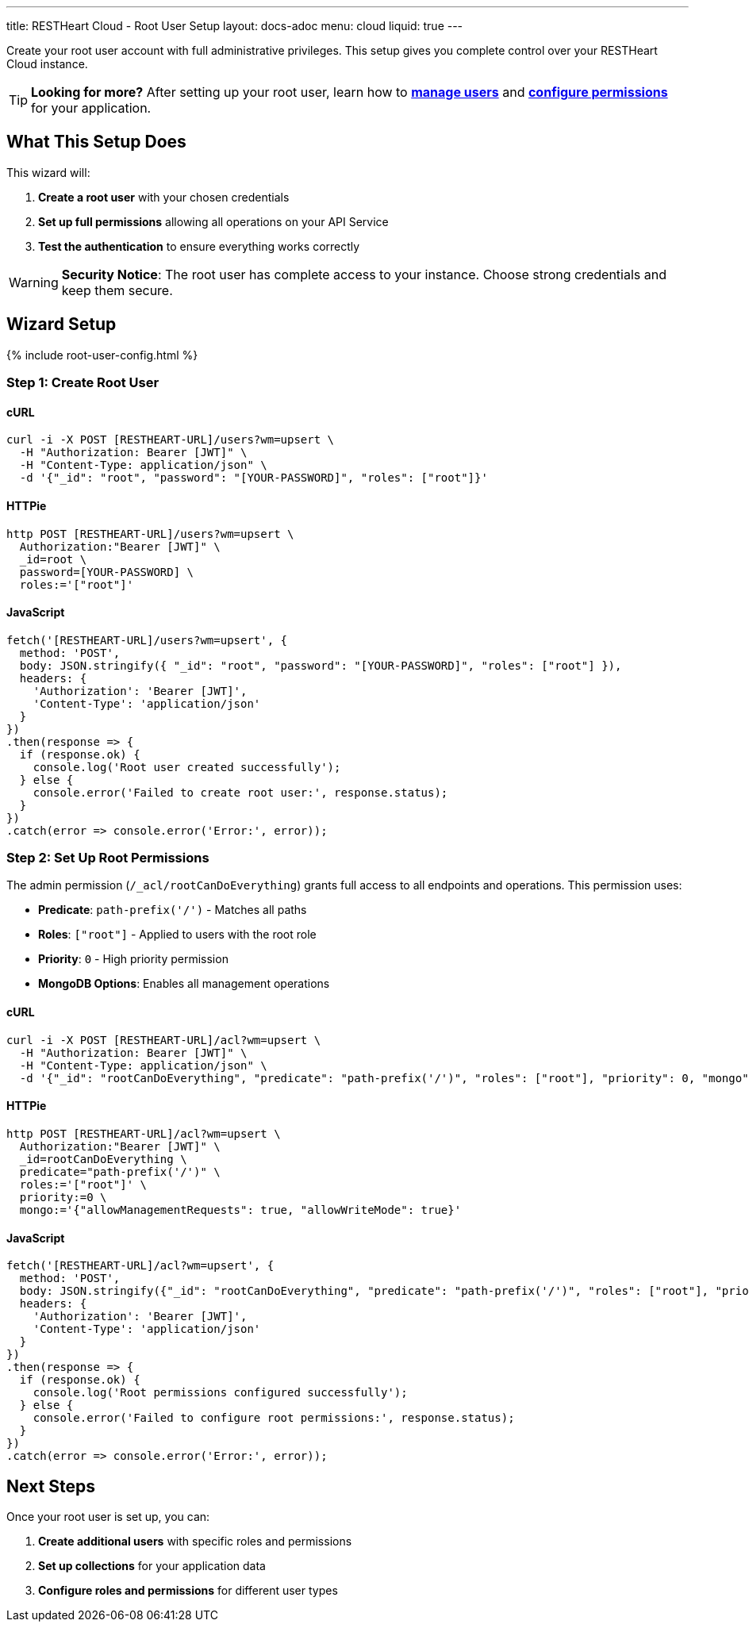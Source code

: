 ---
title: RESTHeart Cloud - Root User Setup
layout: docs-adoc
menu: cloud
liquid: true
---

Create your root user account with full administrative privileges. This setup gives you complete control over your RESTHeart Cloud instance.

TIP: **Looking for more?** After setting up your root user, learn how to link:/docs/security/user-management[**manage users**] and link:/docs/security/permissions[**configure permissions**] for your application.

== What This Setup Does

This wizard will:

1. *Create a root user* with your chosen credentials
2. *Set up full permissions* allowing all operations on your API Service
3. *Test the authentication* to ensure everything works correctly

WARNING: *Security Notice*: The root user has complete access to your instance. Choose strong credentials and keep them secure.

== Wizard Setup

++++
<script defer src="https://cdn.jsdelivr.net/npm/alpinejs@3.x.x/dist/cdn.min.js"></script>
<script src="/js/interactive-docs-config.js"></script>
{% include root-user-config.html %}
++++

=== Step 1: Create Root User

==== cURL

[source,bash]
----
curl -i -X POST [RESTHEART-URL]/users?wm=upsert \
  -H "Authorization: Bearer [JWT]" \
  -H "Content-Type: application/json" \
  -d '{"_id": "root", "password": "[YOUR-PASSWORD]", "roles": ["root"]}'
----

==== HTTPie

[source,bash]
----
http POST [RESTHEART-URL]/users?wm=upsert \
  Authorization:"Bearer [JWT]" \
  _id=root \
  password=[YOUR-PASSWORD] \
  roles:='["root"]'
----

==== JavaScript

[source,javascript]
----
fetch('[RESTHEART-URL]/users?wm=upsert', {
  method: 'POST',
  body: JSON.stringify({ "_id": "root", "password": "[YOUR-PASSWORD]", "roles": ["root"] }),
  headers: {
    'Authorization': 'Bearer [JWT]',
    'Content-Type': 'application/json'
  }
})
.then(response => {
  if (response.ok) {
    console.log('Root user created successfully');
  } else {
    console.error('Failed to create root user:', response.status);
  }
})
.catch(error => console.error('Error:', error));
----

=== Step 2: Set Up Root Permissions

The admin permission (`/_acl/rootCanDoEverything`) grants full access to all endpoints and operations. This permission uses:

- *Predicate*: `path-prefix('/')` - Matches all paths
- *Roles*: `["root"]` - Applied to users with the root role
- *Priority*: `0` - High priority permission
- *MongoDB Options*: Enables all management operations

==== cURL

[source,bash]
----
curl -i -X POST [RESTHEART-URL]/acl?wm=upsert \
  -H "Authorization: Bearer [JWT]" \
  -H "Content-Type: application/json" \
  -d '{"_id": "rootCanDoEverything", "predicate": "path-prefix('/')", "roles": ["root"], "priority": 0, "mongo": {"allowManagementRequests": true, "allowWriteMode": true}}'
----

==== HTTPie

[source,bash]
----
http POST [RESTHEART-URL]/acl?wm=upsert \
  Authorization:"Bearer [JWT]" \
  _id=rootCanDoEverything \
  predicate="path-prefix('/')" \
  roles:='["root"]' \
  priority:=0 \
  mongo:='{"allowManagementRequests": true, "allowWriteMode": true}'
----

==== JavaScript

[source,javascript]
----
fetch('[RESTHEART-URL]/acl?wm=upsert', {
  method: 'POST',
  body: JSON.stringify({"_id": "rootCanDoEverything", "predicate": "path-prefix('/')", "roles": ["root"], "priority": 0, "mongo": {"allowManagementRequests": true, "allowWriteMode": true}}),
  headers: {
    'Authorization': 'Bearer [JWT]',
    'Content-Type': 'application/json'
  }
})
.then(response => {
  if (response.ok) {
    console.log('Root permissions configured successfully');
  } else {
    console.error('Failed to configure root permissions:', response.status);
  }
})
.catch(error => console.error('Error:', error));
----

== Next Steps

Once your root user is set up, you can:

1. *Create additional users* with specific roles and permissions
2. *Set up collections* for your application data
3. *Configure roles and permissions* for different user types

